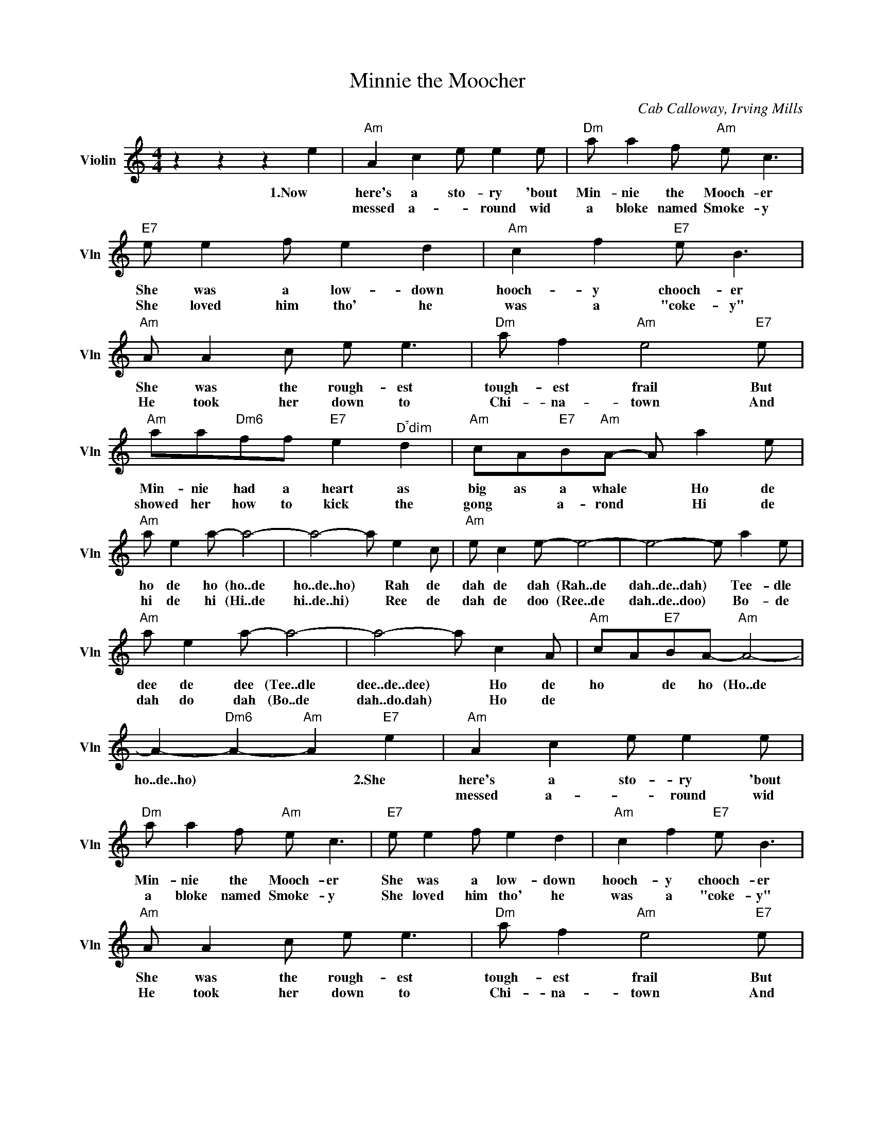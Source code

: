X:1
T:Minnie the Moocher
C:Cab Calloway, Irving Mills
L:1/4
M:4/4
I:linebreak $
K:C
V:1 treble nm="Violin" snm="Vln"
V:1
 z z z e |"Am" A c e/ e e/ |"Dm" a/ a f/"Am" e/ c3/2 |"E7" e/ e f/ e d |"Am" c f"E7" e/ B3/2 |$ %5
w: 1.Now|here's a sto- ry 'bout|Min- nie the Mooch- er|She was a low- down|hooch- y chooch- er|
w: |messed a- * round wid|a bloke named Smoke- y|She loved him tho' he|was a "coke- y"|
"Am" A/ A c/ e/ e3/2 |"Dm" a/ f"Am" e2"E7" e/ |"Am" a/a/"Dm6"f/f/"E7" e"^Ddim" d | %8
w: She was the rough- est|tough- est frail But|Min- nie had a heart as|
w: He took her down to|Chi- na- town And|showed her how to kick the|
"Am" c/A/"E7"B/"Am"A/- A/ a e/ |$"Am" a/ e a/- a2- | a2- a/ e c/ |"Am" e/ c e/- e2- | %12
w: big as a whale * Ho de|ho de ho (ho..de|ho..de..ho) * Rah de|dah de dah (Rah..de|
w: gong * a- rond * Hi de|hi de hi (Hi..de|hi..de..hi) * Ree de|dah de doo (Ree..de|
 e2- e/ a e/ |$"Am" a/ e a/- a2- | a2- a/ c A/ |"Am" c/A/"E7"B/A/-"Am" A2- | %16
w: dah..de..dah) * Tee- dle|dee de dee (Tee..dle|dee..de..dee) * Ho de|ho * de ho (Ho..de|
w: dah..de..doo) * Bo- de|dah do dah (Bo..de|dah..do.dah) * Ho de||
 A-"Dm6" A-"Am" A"E7" e |"Am" A c e/ e e/ |"Dm" a/ a f/"Am" e/ c3/2 |"E7" e/ e f/ e d | %20
w: ho..de..ho) * * 2.She|here's a sto- ry 'bout|Min- nie the Mooch- er|She was a low- down|
w: |messed a- * round wid|a bloke named Smoke- y|She loved him tho' he|
"Am" c f"E7" e/ B3/2 |$"Am" A/ A c/ e/ e3/2 |"Dm" a/ f"Am" e2"E7" e/ | %23
w: hooch- y chooch- er|She was the rough- est|tough- est frail But|
w: was a "coke- y"|He took her down to|Chi- na- town And|
"Am" a/a/"Dm6"f/f/"E7" e"^Ddim" d |"Am" c/A/"E7"B/"Am"A/- A/ a e/ |$"Am" a/ e a/- a2- | %26
w: Min- nie had a heart as|big as a whale * Ho de|ho de ho (ho..de|
w: showed her how to kick the|gong * a- rond * Hi de|hi de hi (Hi..de|
 a2- a/ e c/ |"Am" e/ c e/- e2- | e2- e/ a e/ |$"Am" a/ e a/- a2- | a2- a/ c A/ | %31
w: ho..de..ho) * Rah de|dah de dah (Rah..de|dah..de..dah) * Tee- dle|dee de dee (Tee..dle|dee..de..dee) * Ho de|
w: hi..de..hi) * Ree de|dah de doo (Ree..de|dah..de..doo) * Bo- de|dah do dah (Bo..de|dah..do.dah) * Ho de|
"Am" c/A/"E7"B/A/-"Am" A2- | A-"Dm6" A-"Am" A"E7" e |$ c/A/"E7"B/"Am"A/- A2- | A3"E7" c | %35
w: ho * de ho (Ho..de|ho..de..ho) * * 2.She|ho * de ho *|ho..de..ho) Poor|
w: ||||
"Am" A"Dm6" f"E7" e"E7" e |"Am" a4 | %37
w: Min, Poor Min, Poor|Min|
w: ||
